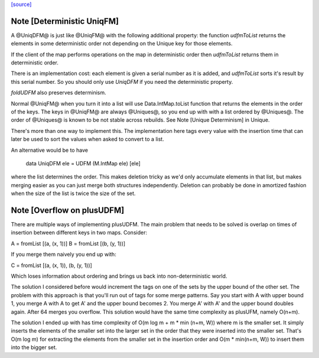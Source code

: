 `[source] <https://gitlab.haskell.org/ghc/ghc/tree/master/compiler/utils/UniqDFM.hs>`_

Note [Deterministic UniqFM]
~~~~~~~~~~~~~~~~~~~~~~~~~~~
A @UniqDFM@ is just like @UniqFM@ with the following additional
property: the function `udfmToList` returns the elements in some
deterministic order not depending on the Unique key for those elements.

If the client of the map performs operations on the map in deterministic
order then `udfmToList` returns them in deterministic order.

There is an implementation cost: each element is given a serial number
as it is added, and `udfmToList` sorts it's result by this serial
number. So you should only use `UniqDFM` if you need the deterministic
property.

`foldUDFM` also preserves determinism.

Normal @UniqFM@ when you turn it into a list will use
Data.IntMap.toList function that returns the elements in the order of
the keys. The keys in @UniqFM@ are always @Uniques@, so you end up with
with a list ordered by @Uniques@.
The order of @Uniques@ is known to be not stable across rebuilds.
See Note [Unique Determinism] in Unique.


There's more than one way to implement this. The implementation here tags
every value with the insertion time that can later be used to sort the
values when asked to convert to a list.

An alternative would be to have

  data UniqDFM ele = UDFM (M.IntMap ele) [ele]

where the list determines the order. This makes deletion tricky as we'd
only accumulate elements in that list, but makes merging easier as you
can just merge both structures independently.
Deletion can probably be done in amortized fashion when the size of the
list is twice the size of the set.


Note [Overflow on plusUDFM]
~~~~~~~~~~~~~~~~~~~~~~~~~~~
There are multiple ways of implementing plusUDFM.
The main problem that needs to be solved is overlap on times of
insertion between different keys in two maps.
Consider:

A = fromList [(a, (x, 1))]
B = fromList [(b, (y, 1))]

If you merge them naively you end up with:

C = fromList [(a, (x, 1)), (b, (y, 1))]

Which loses information about ordering and brings us back into
non-deterministic world.

The solution I considered before would increment the tags on one of the
sets by the upper bound of the other set. The problem with this approach
is that you'll run out of tags for some merge patterns.
Say you start with A with upper bound 1, you merge A with A to get A' and
the upper bound becomes 2. You merge A' with A' and the upper bound
doubles again. After 64 merges you overflow.
This solution would have the same time complexity as plusUFM, namely O(n+m).

The solution I ended up with has time complexity of
O(m log m + m * min (n+m, W)) where m is the smaller set.
It simply inserts the elements of the smaller set into the larger
set in the order that they were inserted into the smaller set. That's
O(m log m) for extracting the elements from the smaller set in the
insertion order and O(m * min(n+m, W)) to insert them into the bigger
set.

